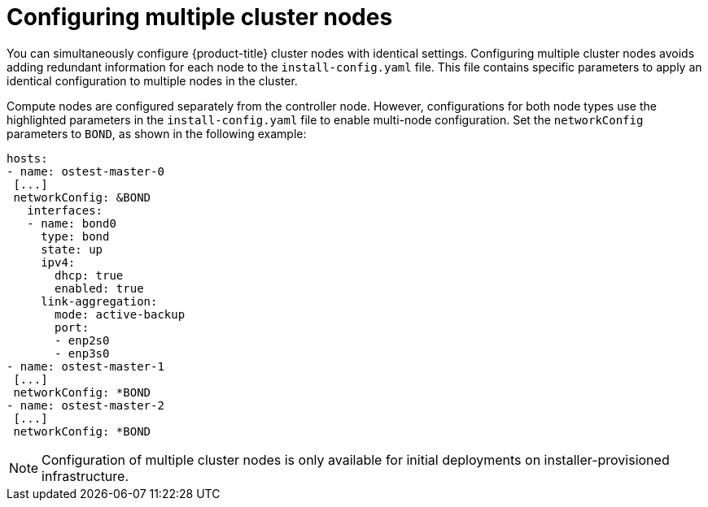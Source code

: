 // Module included in the following assemblies:
//
// * installing/installing_bare_metal_ipi/ipi-install-installation-workflow.adoc

:_content-type: CONCEPT
[id="ipi-install-configure-multiple-cluster-nodes_{context}"]
= Configuring multiple cluster nodes

You can simultaneously configure {product-title} cluster nodes with identical settings. Configuring multiple cluster nodes avoids adding redundant information for each node to the `install-config.yaml` file. This file contains specific parameters to apply an identical configuration to multiple nodes in the cluster.

Compute nodes are configured separately from the controller node. However, configurations for both node types use the highlighted parameters in the `install-config.yaml` file to enable multi-node configuration. Set the `networkConfig` parameters to `BOND`, as shown in the following example:

[source,yaml]
----
hosts:
- name: ostest-master-0
 [...]
 networkConfig: &BOND
   interfaces:
   - name: bond0
     type: bond
     state: up
     ipv4:
       dhcp: true
       enabled: true
     link-aggregation:
       mode: active-backup
       port:
       - enp2s0
       - enp3s0
- name: ostest-master-1
 [...]
 networkConfig: *BOND
- name: ostest-master-2
 [...]
 networkConfig: *BOND
----

NOTE: Configuration of multiple cluster nodes is only available for initial deployments on installer-provisioned infrastructure.
